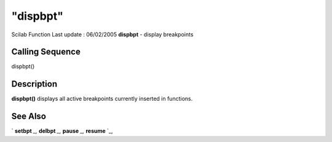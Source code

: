 ====
"dispbpt"
====

Scilab Function Last update : 06/02/2005
**dispbpt** - display breakpoints



Calling Sequence
~~~~~~~~~~~~~~~~

dispbpt()




Description
~~~~~~~~~~~

**dispbpt()** displays all active breakpoints currently inserted in
functions.



See Also
~~~~~~~~

` **setbpt** `_,` **delbpt** `_,` **pause** `_,` **resume** `_,

.. _
      : ://./functions/../programming/pause.htm
.. _
      : ://./functions/setbpt.htm
.. _
      : ://./functions/../programming/resume.htm
.. _
      : ://./functions/delbpt.htm


